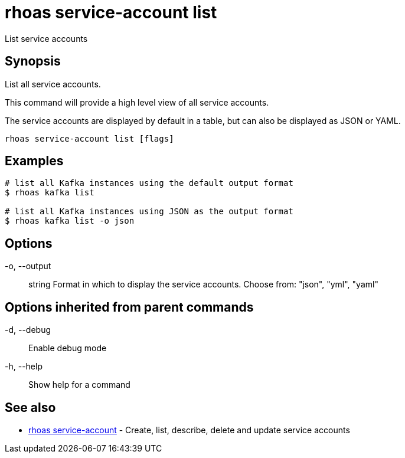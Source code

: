 = rhoas service-account list

[role="_abstract"]
ifdef::env-github,env-browser[:relfilesuffix: .adoc]

List service accounts

[discrete]
== Synopsis

List all service accounts.

This command will provide a high level view of all service accounts.

The service accounts are displayed by default in a table, but can also be
displayed as JSON or YAML.


....
rhoas service-account list [flags]
....

[discrete]
== Examples

....
# list all Kafka instances using the default output format
$ rhoas kafka list

# list all Kafka instances using JSON as the output format
$ rhoas kafka list -o json

....

[discrete]
== Options

  -o, --output:: string   Format in which to display the service accounts. Choose from: "json", "yml", "yaml"

[discrete]
== Options inherited from parent commands

  -d, --debug::   Enable debug mode
  -h, --help::    Show help for a command

[discrete]
== See also

* link:rhoas_service-account{relfilesuffix}[rhoas service-account]	 - Create, list, describe, delete and update service accounts

